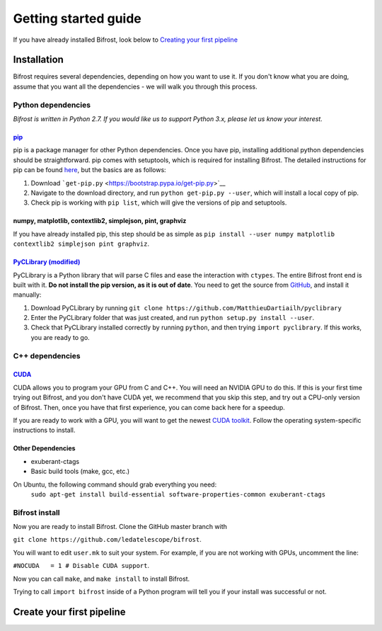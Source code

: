 .. raw:: html

Getting started guide
=====================

.. raw:: html

If you have already installed Bifrost, look below to `Creating your
first pipeline <#tutorial>`__

Installation
------------

Bifrost requires several dependencies, depending on how you want to use
it. If you don't know what you are doing, assume that you want all the
dependencies - we will walk you through this process.

Python dependencies
~~~~~~~~~~~~~~~~~~~

*Bifrost is written in Python 2.7. If you would like us to support
Python 3.x, please let us know your interest.*

`pip <https://pip.pypa.io/en/stable/>`__
^^^^^^^^^^^^^^^^^^^^^^^^^^^^^^^^^^^^^^^^

pip is a package manager for other Python dependencies. Once you have
pip, installing additional python dependencies should be
straightforward. pip comes with setuptools, which is required for
installing Bifrost. The detailed instructions for pip can be found
`here <https://pip.pypa.io/en/stable/installing/>`__, but the basics are
as follows:

1. Download ```get-pip.py`` <https://bootstrap.pypa.io/get-pip.py>`__
2. Navigate to the download directory, and run
   ``python get-pip.py --user``, which will install a local copy of pip.
3. Check pip is working with ``pip list``, which will give the versions
   of pip and setuptools.

numpy, matplotlib, contextlib2, simplejson, pint, graphviz
^^^^^^^^^^^^^^^^^^^^^^^^^^^^^^^^^^^^^^^^^^^^^^^^^^^^^^^^^^

If you have already installed pip, this step should be as simple as
``pip install --user numpy matplotlib contextlib2 simplejson pint graphviz``.

`PyCLibrary (modified) <https://github.com/MatthieuDartiailh/pyclibrary>`__
^^^^^^^^^^^^^^^^^^^^^^^^^^^^^^^^^^^^^^^^^^^^^^^^^^^^^^^^^^^^^^^^^^^^^^^^^^^

PyCLibrary is a Python library that will parse C files and ease the
interaction with ``ctypes``. The entire Bifrost front end is built with
it. **Do not install the pip version, as it is out of date**. You need
to get the source from
`GitHub <https://github.com/MatthieuDartiailh/pyclibrary>`__, and
install it manually:

1. Download PyCLibrary by running
   ``git clone https://github.com/MatthieuDartiailh/pyclibrary``
2. Enter the PyCLibrary folder that was just created, and run
   ``python setup.py install --user``.
3. Check that PyCLibrary installed correctly by running ``python``, and
   then trying ``import pyclibrary``. If this works, you are ready to
   go.

C++ dependencies
~~~~~~~~~~~~~~~~

`CUDA <https://developer.nvidia.com/cuda-zone>`__
^^^^^^^^^^^^^^^^^^^^^^^^^^^^^^^^^^^^^^^^^^^^^^^^^

CUDA allows you to program your GPU from C and C++. You will need an
NVIDIA GPU to do this. If this is your first time trying out Bifrost,
and you don't have CUDA yet, we recommend that you skip this step, and
try out a CPU-only version of Bifrost. Then, once you have that first
experience, you can come back here for a speedup.

If you are ready to work with a GPU, you will want to get the newest
`CUDA toolkit <https://developer.nvidia.com/cuda-downloads>`__. Follow
the operating system-specific instructions to install.

Other Dependencies
^^^^^^^^^^^^^^^^^^

- exuberant-ctags
- Basic build tools (make, gcc, etc.)

On Ubuntu, the following command should grab everything you need: 
    ``sudo apt-get install build-essential software-properties-common exuberant-ctags``

Bifrost install
~~~~~~~~~~~~~~~

Now you are ready to install Bifrost. Clone the GitHub master branch
with

``git clone https://github.com/ledatelescope/bifrost``.

You will want to edit ``user.mk`` to suit your system. For example, if
you are not working with GPUs, uncomment the line:

``#NOCUDA   = 1 # Disable CUDA support``.

Now you can call ``make``, and ``make install`` to install
Bifrost.

Trying to call ``import bifrost`` inside of a Python program will tell
you if your install was successful or not.

Create your first pipeline
--------------------------


